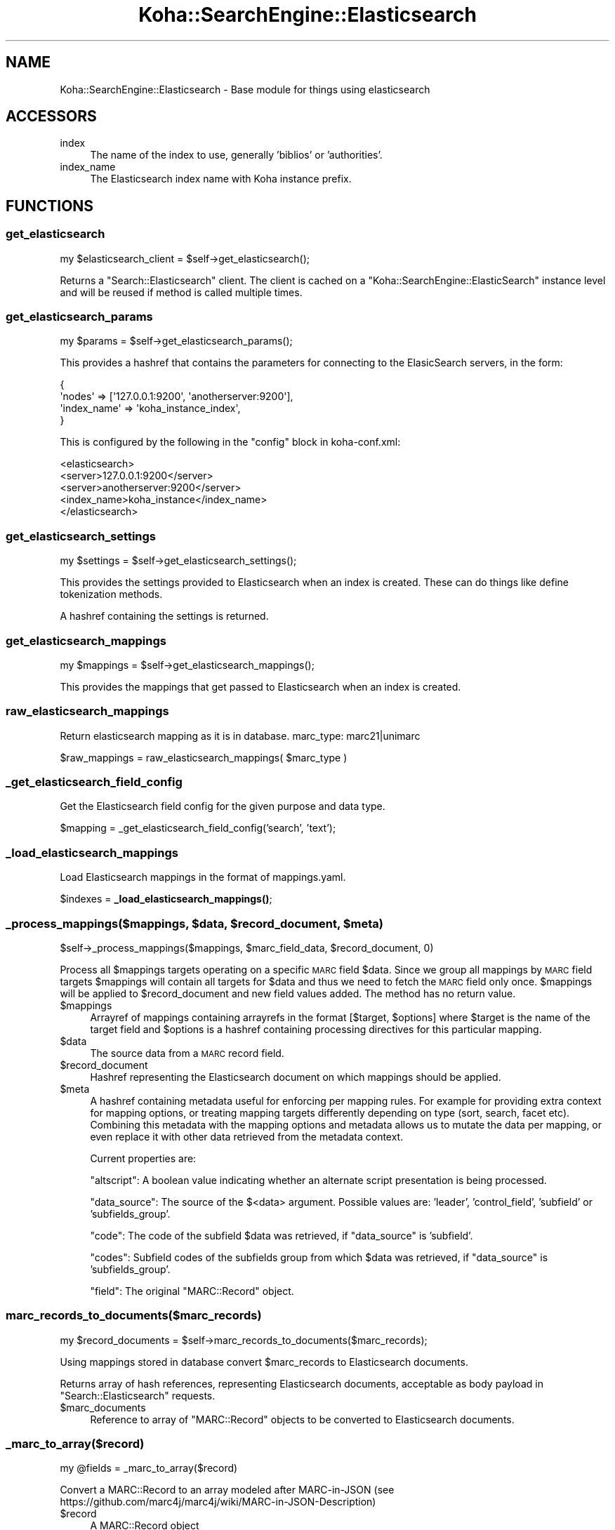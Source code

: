 .\" Automatically generated by Pod::Man 4.10 (Pod::Simple 3.35)
.\"
.\" Standard preamble:
.\" ========================================================================
.de Sp \" Vertical space (when we can't use .PP)
.if t .sp .5v
.if n .sp
..
.de Vb \" Begin verbatim text
.ft CW
.nf
.ne \\$1
..
.de Ve \" End verbatim text
.ft R
.fi
..
.\" Set up some character translations and predefined strings.  \*(-- will
.\" give an unbreakable dash, \*(PI will give pi, \*(L" will give a left
.\" double quote, and \*(R" will give a right double quote.  \*(C+ will
.\" give a nicer C++.  Capital omega is used to do unbreakable dashes and
.\" therefore won't be available.  \*(C` and \*(C' expand to `' in nroff,
.\" nothing in troff, for use with C<>.
.tr \(*W-
.ds C+ C\v'-.1v'\h'-1p'\s-2+\h'-1p'+\s0\v'.1v'\h'-1p'
.ie n \{\
.    ds -- \(*W-
.    ds PI pi
.    if (\n(.H=4u)&(1m=24u) .ds -- \(*W\h'-12u'\(*W\h'-12u'-\" diablo 10 pitch
.    if (\n(.H=4u)&(1m=20u) .ds -- \(*W\h'-12u'\(*W\h'-8u'-\"  diablo 12 pitch
.    ds L" ""
.    ds R" ""
.    ds C` ""
.    ds C' ""
'br\}
.el\{\
.    ds -- \|\(em\|
.    ds PI \(*p
.    ds L" ``
.    ds R" ''
.    ds C`
.    ds C'
'br\}
.\"
.\" Escape single quotes in literal strings from groff's Unicode transform.
.ie \n(.g .ds Aq \(aq
.el       .ds Aq '
.\"
.\" If the F register is >0, we'll generate index entries on stderr for
.\" titles (.TH), headers (.SH), subsections (.SS), items (.Ip), and index
.\" entries marked with X<> in POD.  Of course, you'll have to process the
.\" output yourself in some meaningful fashion.
.\"
.\" Avoid warning from groff about undefined register 'F'.
.de IX
..
.nr rF 0
.if \n(.g .if rF .nr rF 1
.if (\n(rF:(\n(.g==0)) \{\
.    if \nF \{\
.        de IX
.        tm Index:\\$1\t\\n%\t"\\$2"
..
.        if !\nF==2 \{\
.            nr % 0
.            nr F 2
.        \}
.    \}
.\}
.rr rF
.\" ========================================================================
.\"
.IX Title "Koha::SearchEngine::Elasticsearch 3pm"
.TH Koha::SearchEngine::Elasticsearch 3pm "2023-11-09" "perl v5.28.1" "User Contributed Perl Documentation"
.\" For nroff, turn off justification.  Always turn off hyphenation; it makes
.\" way too many mistakes in technical documents.
.if n .ad l
.nh
.SH "NAME"
Koha::SearchEngine::Elasticsearch \- Base module for things using elasticsearch
.SH "ACCESSORS"
.IX Header "ACCESSORS"
.IP "index" 4
.IX Item "index"
The name of the index to use, generally 'biblios' or 'authorities'.
.IP "index_name" 4
.IX Item "index_name"
The Elasticsearch index name with Koha instance prefix.
.SH "FUNCTIONS"
.IX Header "FUNCTIONS"
.SS "get_elasticsearch"
.IX Subsection "get_elasticsearch"
.Vb 1
\&    my $elasticsearch_client = $self\->get_elasticsearch();
.Ve
.PP
Returns a \f(CW\*(C`Search::Elasticsearch\*(C'\fR client. The client is cached on a \f(CW\*(C`Koha::SearchEngine::ElasticSearch\*(C'\fR
instance level and will be reused if method is called multiple times.
.SS "get_elasticsearch_params"
.IX Subsection "get_elasticsearch_params"
.Vb 1
\&    my $params = $self\->get_elasticsearch_params();
.Ve
.PP
This provides a hashref that contains the parameters for connecting to the
ElasicSearch servers, in the form:
.PP
.Vb 4
\&    {
\&        \*(Aqnodes\*(Aq => [\*(Aq127.0.0.1:9200\*(Aq, \*(Aqanotherserver:9200\*(Aq],
\&        \*(Aqindex_name\*(Aq => \*(Aqkoha_instance_index\*(Aq,
\&    }
.Ve
.PP
This is configured by the following in the \f(CW\*(C`config\*(C'\fR block in koha\-conf.xml:
.PP
.Vb 5
\&    <elasticsearch>
\&        <server>127.0.0.1:9200</server>
\&        <server>anotherserver:9200</server>
\&        <index_name>koha_instance</index_name>
\&    </elasticsearch>
.Ve
.SS "get_elasticsearch_settings"
.IX Subsection "get_elasticsearch_settings"
.Vb 1
\&    my $settings = $self\->get_elasticsearch_settings();
.Ve
.PP
This provides the settings provided to Elasticsearch when an index is created.
These can do things like define tokenization methods.
.PP
A hashref containing the settings is returned.
.SS "get_elasticsearch_mappings"
.IX Subsection "get_elasticsearch_mappings"
.Vb 1
\&    my $mappings = $self\->get_elasticsearch_mappings();
.Ve
.PP
This provides the mappings that get passed to Elasticsearch when an index is
created.
.SS "raw_elasticsearch_mappings"
.IX Subsection "raw_elasticsearch_mappings"
Return elasticsearch mapping as it is in database.
marc_type: marc21|unimarc
.PP
\&\f(CW$raw_mappings\fR = raw_elasticsearch_mappings( \f(CW$marc_type\fR )
.SS "_get_elasticsearch_field_config"
.IX Subsection "_get_elasticsearch_field_config"
Get the Elasticsearch field config for the given purpose and data type.
.PP
\&\f(CW$mapping\fR = _get_elasticsearch_field_config('search', 'text');
.SS "_load_elasticsearch_mappings"
.IX Subsection "_load_elasticsearch_mappings"
Load Elasticsearch mappings in the format of mappings.yaml.
.PP
\&\f(CW$indexes\fR = \fB_load_elasticsearch_mappings()\fR;
.ie n .SS "_process_mappings($mappings, $data, $record_document, $meta)"
.el .SS "_process_mappings($mappings, \f(CW$data\fP, \f(CW$record_document\fP, \f(CW$meta\fP)"
.IX Subsection "_process_mappings($mappings, $data, $record_document, $meta)"
.Vb 1
\&    $self\->_process_mappings($mappings, $marc_field_data, $record_document, 0)
.Ve
.PP
Process all \f(CW$mappings\fR targets operating on a specific \s-1MARC\s0 field \f(CW$data\fR.
Since we group all mappings by \s-1MARC\s0 field targets \f(CW$mappings\fR will contain
all targets for \f(CW$data\fR and thus we need to fetch the \s-1MARC\s0 field only once.
\&\f(CW$mappings\fR will be applied to \f(CW$record_document\fR and new field values added.
The method has no return value.
.ie n .IP "$mappings" 4
.el .IP "\f(CW$mappings\fR" 4
.IX Item "$mappings"
Arrayref of mappings containing arrayrefs in the format
[\f(CW$target\fR, \f(CW$options\fR] where \f(CW$target\fR is the name of the target field and
\&\f(CW$options\fR is a hashref containing processing directives for this particular
mapping.
.ie n .IP "$data" 4
.el .IP "\f(CW$data\fR" 4
.IX Item "$data"
The source data from a \s-1MARC\s0 record field.
.ie n .IP "$record_document" 4
.el .IP "\f(CW$record_document\fR" 4
.IX Item "$record_document"
Hashref representing the Elasticsearch document on which mappings should be
applied.
.ie n .IP "$meta" 4
.el .IP "\f(CW$meta\fR" 4
.IX Item "$meta"
A hashref containing metadata useful for enforcing per mapping rules. For
example for providing extra context for mapping options, or treating mapping
targets differently depending on type (sort, search, facet etc). Combining
this metadata with the mapping options and metadata allows us to mutate the
data per mapping, or even replace it with other data retrieved from the
metadata context.
.Sp
Current properties are:
.Sp
\&\f(CW\*(C`altscript\*(C'\fR: A boolean value indicating whether an alternate script presentation is being
processed.
.Sp
\&\f(CW\*(C`data_source\*(C'\fR: The source of the $<data> argument. Possible values are: 'leader', 'control_field',
\&'subfield' or 'subfields_group'.
.Sp
\&\f(CW\*(C`code\*(C'\fR: The code of the subfield \f(CW$data\fR was retrieved, if \f(CW\*(C`data_source\*(C'\fR is 'subfield'.
.Sp
\&\f(CW\*(C`codes\*(C'\fR: Subfield codes of the subfields group from which \f(CW$data\fR was retrieved, if \f(CW\*(C`data_source\*(C'\fR
is 'subfields_group'.
.Sp
\&\f(CW\*(C`field\*(C'\fR: The original \f(CW\*(C`MARC::Record\*(C'\fR object.
.SS "marc_records_to_documents($marc_records)"
.IX Subsection "marc_records_to_documents($marc_records)"
.Vb 1
\&    my $record_documents = $self\->marc_records_to_documents($marc_records);
.Ve
.PP
Using mappings stored in database convert \f(CW$marc_records\fR to Elasticsearch documents.
.PP
Returns array of hash references, representing Elasticsearch documents,
acceptable as body payload in \f(CW\*(C`Search::Elasticsearch\*(C'\fR requests.
.ie n .IP "$marc_documents" 4
.el .IP "\f(CW$marc_documents\fR" 4
.IX Item "$marc_documents"
Reference to array of \f(CW\*(C`MARC::Record\*(C'\fR objects to be converted to Elasticsearch documents.
.SS "_marc_to_array($record)"
.IX Subsection "_marc_to_array($record)"
.Vb 1
\&    my @fields = _marc_to_array($record)
.Ve
.PP
Convert a MARC::Record to an array modeled after MARC-in-JSON
(see https://github.com/marc4j/marc4j/wiki/MARC\-in\-JSON\-Description)
.ie n .IP "$record" 4
.el .IP "\f(CW$record\fR" 4
.IX Item "$record"
A MARC::Record object
.SS "_array_to_marc($data)"
.IX Subsection "_array_to_marc($data)"
.Vb 1
\&    my $record = _array_to_marc($data)
.Ve
.PP
Convert an array modeled after MARC-in-JSON to a MARC::Record
.ie n .IP "$data" 4
.el .IP "\f(CW$data\fR" 4
.IX Item "$data"
An array modeled after MARC-in-JSON
(see https://github.com/marc4j/marc4j/wiki/MARC\-in\-JSON\-Description)
.ie n .SS "_field_mappings($facet, $suggestible, $sort, $search, $target_name, $target_type, $range)"
.el .SS "_field_mappings($facet, \f(CW$suggestible\fP, \f(CW$sort\fP, \f(CW$search\fP, \f(CW$target_name\fP, \f(CW$target_type\fP, \f(CW$range\fP)"
.IX Subsection "_field_mappings($facet, $suggestible, $sort, $search, $target_name, $target_type, $range)"
.Vb 1
\&    my @mappings = _field_mappings($facet, $suggestible, $sort, $search, $target_name, $target_type, $range)
.Ve
.PP
Get mappings, an internal data structure later used by
\&\*(L"_process_mappings($mappings, \f(CW$data\fR, \f(CW$record_document\fR, \f(CW$meta\fR)\*(R" to process \s-1MARC\s0 target
data for a \s-1MARC\s0 mapping.
.PP
The returned \f(CW$mappings\fR is not to to be confused with mappings provided by
\&\f(CW\*(C`_foreach_mapping\*(C'\fR, rather this sub accepts properties from a mapping as
provided by \f(CW\*(C`_foreach_mapping\*(C'\fR and expands it to this internal data structure.
In the caller context (\f(CW\*(C`_get_marc_mapping_rules\*(C'\fR) the returned \f(CW@mappings\fR
is then applied to each \s-1MARC\s0 target (leader, control field data, subfield or
joined subfields) and integrated into the mapping rules data structure used in
\&\f(CW\*(C`marc_records_to_documents\*(C'\fR to transform \s-1MARC\s0 records into Elasticsearch
documents.
.ie n .IP "$facet" 4
.el .IP "\f(CW$facet\fR" 4
.IX Item "$facet"
Boolean indicating whether to create a facet field for this mapping.
.ie n .IP "$suggestible" 4
.el .IP "\f(CW$suggestible\fR" 4
.IX Item "$suggestible"
Boolean indicating whether to create a suggestion field for this mapping.
.ie n .IP "$sort" 4
.el .IP "\f(CW$sort\fR" 4
.IX Item "$sort"
Boolean indicating whether to create a sort field for this mapping.
.ie n .IP "$search" 4
.el .IP "\f(CW$search\fR" 4
.IX Item "$search"
Boolean indicating whether to create a search field for this mapping.
.ie n .IP "$target_name" 4
.el .IP "\f(CW$target_name\fR" 4
.IX Item "$target_name"
Elasticsearch document target field name.
.ie n .IP "$target_type" 4
.el .IP "\f(CW$target_type\fR" 4
.IX Item "$target_type"
Elasticsearch document target field type.
.ie n .IP "$range" 4
.el .IP "\f(CW$range\fR" 4
.IX Item "$range"
An optional range as a string in the format \*(L"<\s-1START\s0>\-<\s-1END\s0>\*(R" or \*(L"<\s-1START\s0>\*(R",
where \*(L"<\s-1START\s0>\*(R" and \*(L"<\s-1END\s0>\*(R" are integers specifying a range that will be used
for extracting a substring from \s-1MARC\s0 data as Elasticsearch field target value.
.Sp
The first character position is \*(L"0\*(R", and the range is inclusive,
so \*(L"0\-2\*(R" means the first three characters of \s-1MARC\s0 data.
.Sp
If only \*(L"<\s-1START\s0>\*(R" is provided only one character at position \*(L"<\s-1START\s0>\*(R" will
be extracted.
.SS "_get_marc_mapping_rules"
.IX Subsection "_get_marc_mapping_rules"
.Vb 1
\&    my $mapping_rules = $self\->_get_marc_mapping_rules()
.Ve
.PP
Generates rules from mappings stored in database for \s-1MARC\s0 records to Elasticsearch \s-1JSON\s0 document conversion.
.PP
Since field retrieval is slow in \f(CW\*(C`MARC::Records\*(C'\fR (all fields are itereted through for
each call to \f(CW\*(C`MARC::Record\*(C'\fR\->field) we create an optimized structure of mapping
rules keyed by \s-1MARC\s0 field tags holding all the mapping rules for that particular tag.
.PP
We can then iterate through all \s-1MARC\s0 fields for each record and apply all relevant
rules once per fields instead of retreiving fields multiple times for each mapping rule
which is terribly slow.
.SS "_foreach_mapping"
.IX Subsection "_foreach_mapping"
.Vb 9
\&    $self\->_foreach_mapping(
\&        sub {
\&            my ( $name, $type, $facet, $suggestible, $sort, $marc_type,
\&                $marc_field )
\&              = @_;
\&            return unless $marc_type eq \*(Aqmarc21\*(Aq;
\&            print "Data comes from: " . $marc_field . "\en";
\&        }
\&    );
.Ve
.PP
This allows you to apply a function to each entry in the elasticsearch mappings
table, in order to build the mappings for whatever is needed.
.PP
In the provided function, the files are:
.ie n .IP "$name" 4
.el .IP "\f(CW$name\fR" 4
.IX Item "$name"
The field name for elasticsearch (corresponds to the 'mapping' column in the
database.
.ie n .IP "$type" 4
.el .IP "\f(CW$type\fR" 4
.IX Item "$type"
The type for this value, e.g. 'string'.
.ie n .IP "$facet" 4
.el .IP "\f(CW$facet\fR" 4
.IX Item "$facet"
True if this value should be facetised. This only really makes sense if the
field is understood by the facet processing code anyway.
.ie n .IP "$sort" 4
.el .IP "\f(CW$sort\fR" 4
.IX Item "$sort"
True if this is a field that a) needs special sort handling, and b) if it
should be sorted on. False if a) but not b). Undef if not a). This allows,
for example, author to be sorted on but not everything marked with \*(L"author\*(R"
to be included in that sort.
.ie n .IP "$marc_type" 4
.el .IP "\f(CW$marc_type\fR" 4
.IX Item "$marc_type"
A string that indicates the \s-1MARC\s0 type that this mapping is for, e.g. 'marc21',
\&'unimarc'.
.ie n .IP "$marc_field" 4
.el .IP "\f(CW$marc_field\fR" 4
.IX Item "$marc_field"
A string that describes the \s-1MARC\s0 field that contains the data to extract.
.SS "process_error"
.IX Subsection "process_error"
.Vb 1
\&    die process_error($@);
.Ve
.PP
This parses an Elasticsearch error message and produces a human-readable
result from it. This result is probably missing all the useful information
that you might want in diagnosing an issue, so the warning is also logged.
.PP
Note that currently the resulting message is not internationalised. This
will happen eventually by some method or other.
.SS "_read_configuration"
.IX Subsection "_read_configuration"
.Vb 1
\&    my $conf = _read_configuration();
.Ve
.PP
Reads the \fIconfiguration file\fR and returns a hash structure with the
configuration information. It raises an exception if mandatory entries
are missing.
.PP
The hashref structure has the following form:
.PP
.Vb 4
\&    {
\&        \*(Aqnodes\*(Aq => [\*(Aq127.0.0.1:9200\*(Aq, \*(Aqanotherserver:9200\*(Aq],
\&        \*(Aqindex_name\*(Aq => \*(Aqkoha_instance\*(Aq,
\&    }
.Ve
.PP
This is configured by the following in the \f(CW\*(C`config\*(C'\fR block in koha\-conf.xml:
.PP
.Vb 5
\&    <elasticsearch>
\&        <server>127.0.0.1:9200</server>
\&        <server>anotherserver:9200</server>
\&        <index_name>koha_instance</index_name>
\&    </elasticsearch>
.Ve
.SS "get_facetable_fields"
.IX Subsection "get_facetable_fields"
my \f(CW@facetable_fields\fR = Koha::SearchEngine::Elasticsearch\->\fBget_facetable_fields()\fR;
.PP
Returns the list of Koha::SearchFields marked to be faceted in the \s-1ES\s0 configuration
.SS "clear_search_fields_cache"
.IX Subsection "clear_search_fields_cache"
Koha::SearchEngine::Elasticsearch\->\fBclear_search_fields_cache()\fR;
.PP
Clear cached values for \s-1ES\s0 search fields
.SH "AUTHOR"
.IX Header "AUTHOR"
.ie n .IP "Chris Cormack ""<chrisc@catalyst.net.nz>""" 4
.el .IP "Chris Cormack \f(CW<chrisc@catalyst.net.nz>\fR" 4
.IX Item "Chris Cormack <chrisc@catalyst.net.nz>"
.PD 0
.ie n .IP "Robin Sheat ""<robin@catalyst.net.nz>""" 4
.el .IP "Robin Sheat \f(CW<robin@catalyst.net.nz>\fR" 4
.IX Item "Robin Sheat <robin@catalyst.net.nz>"
.ie n .IP "Jonathan Druart ""<jonathan.druart@bugs.koha\-community.org>""" 4
.el .IP "Jonathan Druart \f(CW<jonathan.druart@bugs.koha\-community.org>\fR" 4
.IX Item "Jonathan Druart <jonathan.druart@bugs.koha-community.org>"
